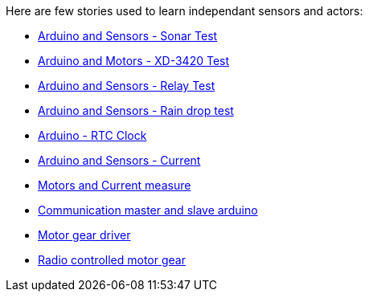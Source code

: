 
Here are few stories used to learn independant sensors and actors:

* link:/stories/01-sensors-sonar-test[Arduino and Sensors - Sonar Test]

* link:/stories/02-motors-XD-3420-test[Arduino and Motors - XD-3420 Test]

* link:/stories/03-relay-test[Arduino and Sensors - Relay Test]

* link:/stories/04-sensors-rain-test[Arduino and Sensors - Rain drop test]

* link:/stories/05-rtc-clock-test[Arduino - RTC Clock]

* link:/stories/06-sensors-current-test[Arduino and Sensors - Current]

* link:/stories/07-motors-current-test[Motors and Current measure]

* link:/stories/08-I2C-test[Communication master and slave arduino]

* link:/stories/09-L298N-Test[Motor gear driver]

* link:/stories/10-L298N-FlySky-test[Radio controlled motor gear]